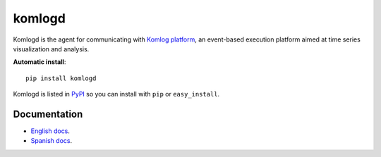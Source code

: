 komlogd
=======

.. image:: https://badges.gitter.im/Join%20Chat.svg
   :alt: Join the chat at https://gitter.im/komlog_/komlog
   :target: https://gitter.im/komlog_/komlog?utm_source=badge&utm_medium=badge&utm_campaign=pr-badge&utm_content=badge

Komlogd is the agent for communicating with `Komlog platform <http://www.komlog.io>`_, an event-based
execution platform aimed at time series visualization and analysis.

**Automatic install**::

    pip install komlogd


Komlogd is listed in `PyPI <http://pypi.python.org/pypi/komlogd>`_ so you can install
with ``pip`` or ``easy_install``.

Documentation
-------------

- `English docs <https://komlogd.readthedocs.io>`_.
- `Spanish docs <https://komlogd-es.readthedocs.io>`_.

